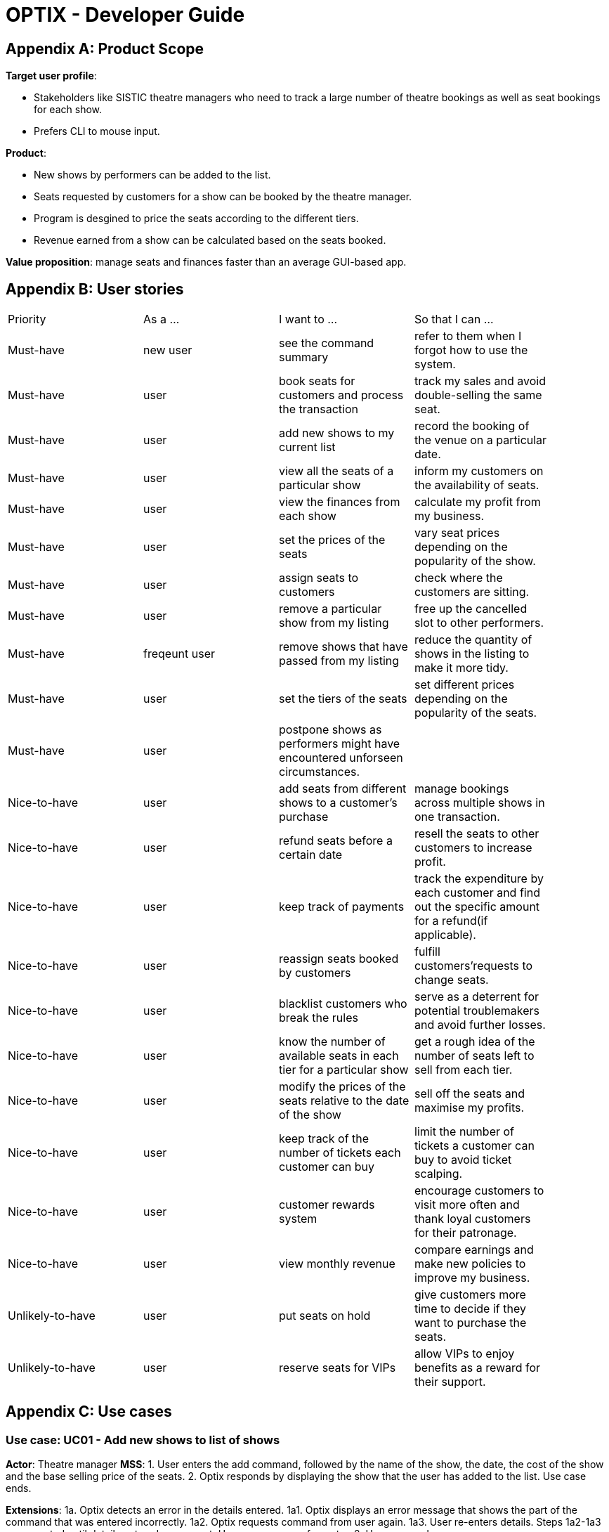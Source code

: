 = OPTIX - Developer Guide


== Appendix A: Product Scope

*Target user profile*:

* Stakeholders like SISTIC theatre managers who need to track a large number of theatre bookings as well as seat bookings for each show.
* Prefers CLI to mouse input.

*Product*:

* New shows by performers can be added to the list.
* Seats requested by customers for a show can be booked by the theatre manager.
* Program is desgined to price the seats according to the different tiers.
* Revenue earned from a show can be calculated based on the seats booked.

*Value proposition*: manage seats and finances faster than an average GUI-based app.

== Appendix B: User stories

// tag::base-alt[]
[width="90"]
|===
|Priority |As a ... |I want to ... |So that I can ...
|Must-have |new user |see the command summary |refer to them when I forgot how to use the system.

|Must-have |user |book seats for customers and process the transaction |track my sales and avoid double-selling the same seat.

|Must-have |user |add new shows to my current list |record the booking of the venue on a particular date.

|Must-have |user |view all the seats of a particular show |inform my customers on the availability of seats.

|Must-have |user |view the finances from each show |calculate my profit from my business.

|Must-have |user |set the prices of the seats |vary seat prices depending on the popularity of the show.

|Must-have |user |assign seats to customers |check where the customers are sitting.

|Must-have |user |remove a particular show from my listing |free up the cancelled slot to other performers.

|Must-have |freqeunt user |remove shows that have passed from my listing |reduce the quantity of shows in the listing to make it more tidy.

|Must-have |user |set the tiers of the seats |set different prices depending on the popularity of the seats.

|Must-have |user |postpone shows as performers might have encountered unforseen circumstances. | |

Nice-to-have |user |add seats from different shows to a customer's purchase |manage bookings across multiple shows in one transaction. |

Nice-to-have |user |refund seats before a certain date |resell the seats to other customers to increase profit. |

Nice-to-have |user |keep track of payments |track the expenditure by each customer and find out the specific amount for a refund(if applicable). |

Nice-to-have |user |reassign seats booked by customers |fulfill customers'requests to change seats. |

Nice-to-have |user |blacklist customers who break the rules |serve as a deterrent for potential troublemakers and avoid further losses. |

Nice-to-have |user |know the number of available seats in each tier for a particular show |get a rough idea of the number of seats left to sell from each tier. |

Nice-to-have |user |modify the prices of the seats relative to the date of the show |sell off the seats and maximise my profits. |

Nice-to-have |user |keep track of the number of tickets each customer can buy |limit the number of tickets a customer can buy to avoid ticket scalping. |

Nice-to-have |user |customer rewards system |encourage customers to visit more often and thank loyal customers for their patronage. |

Nice-to-have |user |view monthly revenue |compare earnings and make new policies to improve my business. |

Unlikely-to-have |user |put seats on hold |give customers more time to decide if they want to purchase the seats. |

Unlikely-to-have |user |reserve seats for VIPs |allow VIPs to enjoy benefits as a reward for their support. |

|===
// end::base-alt[]


== Appendix C: Use cases

=== Use case: UC01 - Add new shows to list of shows

*Actor*: Theatre manager
*MSS*:
1. User enters the add command, followed by the name of the show, the date, the cost of the show and the base selling price of the seats.
2. Optix responds by displaying the show that the user has added to the list.
         Use case ends.

*Extensions*:
      1a. Optix detects an error in the details entered.
      1a1. Optix displays an error message that shows the part of the command that was entered  
              incorrectly.
      1a2. Optix requests command from user again.
      1a3. User re-enters details. 
      Steps 1a2-1a3 are repeated until details entered are correct.
      Use case resumes from step 2.
          Use case ends.

 

=== Use case: UC02 - Sell seats to buyer

*Actor*: Theatre manager
*MSS*:
1. User enters the sell command, followed by the name of the show, the date, the name of the buyer and lastly the seats requested by the buyer.
2. Optix responds by displaying the seats bought and the cost of the transaction.
         Use case ends.

*Extensions*:
      1a. Optix detects an error in the details of the show entered.
      1a1. Optix displays an error message that shows the part of the command that was entered  
              incorrectly.
      1a2. Optix requests command from user again.
      1a3. User re-enters details. 
      Steps 1a2-1a3 are repeated until details entered are correct.
      Use case resumes from step 1.

      1b. Optix detects that the seats entered are unavailable. 
      1b1. Optix requests command from user again.
      1b2. User re-enters details.
      Steps 1b1-1b2 are repeated until details entered are correct.
      Use case resumes from step 2.
          Use case ends.



=== Use case: UC03 - Delete a single show scheduled on a particular date

*Actor*: Theatre manager
*MSS*:
1. User enters the delete command followed by the date of the show, and the show name. 
2. Optix responds by displaying the show/shows that have been removed from the list.
         Use case ends.

*Extensions*:
      1a. Optix cannot find the show using the details entered.
      1a1. Optix requests command from user again.
      1a2. User re-enters command. 
      Steps 1a1-1a2 are repeated until shows entered are correct.
      Use case resumes from step 2.
          Use case ends.



=== Use case: UC04 - Delete multiple shows by show name

*Actor*: Theatre manager

*MSS*:
1. User enters the delete command followed by the names of the shows to delete.
2. Optix searches through the list of shows for all shows with the specified name, and deletes them.
3. Optix replies by displaying the show/shows that have been removed from the list.
         Use case ends.

*Extensions*:
      1a. Optix cannot find intended show(s) using the show name(s) specified.
      1a1. Optix replies by listing all the shows the could not be found.
      1a2. User re-enters command. 
      Steps 1a1-1a2 are repeated until shows entered are correct.
      Use case resumes from step 2.
          Use case ends.



=== Use case: UC05 - View the entire list of shows

*Actor*: Theatre manager

*MSS*:
1. User enters the list command.
2. Optix responds by displaying the list of shows available for booking.
         Use case ends.



=== Use case: UC06- View available seats of a show

*Actor*: Theatre Manager

*MSS*:
1. User enters the view command, followed by the show name and date of the show.
2. Optix responds by displaying the available seats of the theatre for the show, by marking reserved seats with a cross, and available seats with a tick.
          Use case ends.

*Extensions*:
      1a. Optix detects that there is no such show on that date. 
      1a1. Optix replies that there is no such show on the date.
      1a2. Optix requests command from user again.
      1a3. User re-enters command. 
      Steps 1a1-1a3 are repeated until the command entered is correct.
      Use case resumes from step 2.
          Use case ends.



=== Use Case: UC07 - Refund ticket for seat

*Actor*: Theatre manager

*MSS*:
1. User enters the refund command, followed by show name, show date, and seat number.
2. Optix responds by querying if the ticket for the seat was purchased. If it is, then the seat is marked as available again.
3. Optix updates the finances from the refund. 
4. Optix replies with a success confirmation.
          Use case ends.

*Extensions*:
      1a. Optix detects that the show does not exist
      1a1. Optix replies that there is no such show.
      1a2. Optix requests command from user again.
      1a3. User re-enters command, with the correct show name.
      Steps 1a1-1a3 is repeated until the command entered is valid.
      Use case resumes from step 3.
          Use case ends.

      2a. Optix detects that the seat was not purchased.
      2a1. Optix replies that the request to refund this seat is invalid.
      2a2. Optix requests command from user again.
      2a3. User re-enters command, with a correct seat number.
      Steps 2a1-2a3 is repeated until the command entered is valid.
      Use case resumes from step 3.
          Use case ends.



=== Use case: UC08- Tutorial/ Help Command

*Actor*: Theatre Manager

*MSS*:
1. User enters the help command.
2. Optix responds by displaying all available commands and their usage.

=== Use case: UC09 - Postpone shows to a later date
*Actor*: Theatre manager
*MSS*:
1. User enters the postpone command, followed by the name of the show, the current-date of the show to postpone and the new-date.
2. Optix responds by displaying the new-date for the show.
         Use case ends.

*Extensions*:
      1a. Optix detects an error in the details entered.
      1a1. Optix informs the user that the show has passed.
      1a2. Optix requests command from user again.
      1a3. User re-enters command. 
      Steps 1a1-1a3 are repeated until the command entered is correct.
      Use case resumes from step 2.
          Use case ends.

      1b. Optix detects that  there is no show of the given input in the list.
      1b1. Optix informs the user that the show does not exist.
      1b2. Optix requests command from user again.
      1b3. User re-enters command. 
      Steps 1b1-1b3 are repeated until the command entered is correct.
      Use case resumes from step 2.
          Use case ends.

